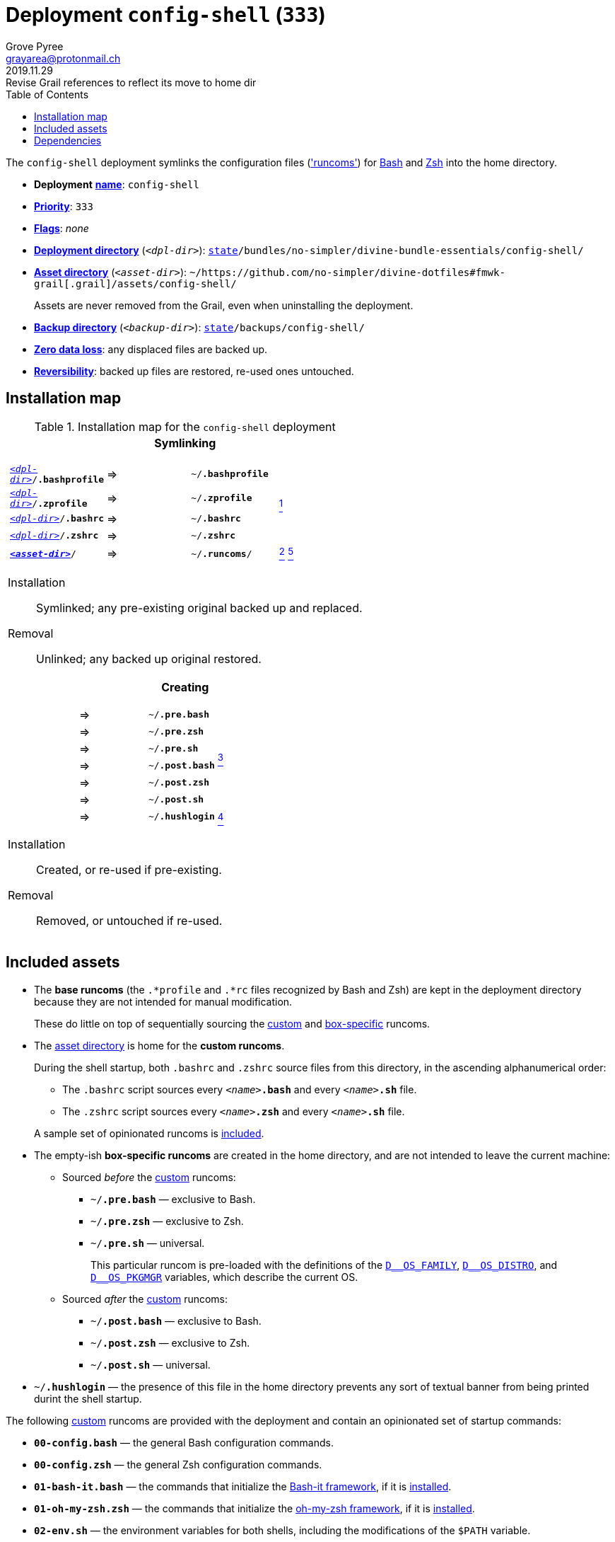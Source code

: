 [[config-shell-main]]
= Deployment `config-shell` (`333`)
:author: Grove Pyree
:email: grayarea@protonmail.ch
:revdate: 2019.11.29
:revremark: Revise Grail references to reflect its move to home dir
:doctype: article
// Visual
:toc:
// Subs:
:hs: #
:dhs: ##
:us: _
:dus: __
:as: *
:das: **

The `config-shell` deployment symlinks the configuration files (https://en.wikipedia.org/wiki/Run_commands['runcoms']) for https://www.gnu.org/software/bash/[Bash] and https://sourceforge.net/projects/zsh[Zsh] into the home directory.

[[config-shell-mtdt]]
[none]
* *Deployment* https://github.com/no-simpler/divine-dotfiles#mtdt-name-and-desc[*name*]: `config-shell`
* https://github.com/no-simpler/divine-dotfiles#mtdt-priority[*Priority*]: `333`
* https://github.com/no-simpler/divine-dotfiles#mtdt-flags[*Flags*]: _none_
* https://github.com/no-simpler/divine-dotfiles#indct-dpl-dir[*Deployment directory*] (`_<dpl-dir>_`): `https://github.com/no-simpler/divine-dotfiles#fmwk-state[state]/bundles/no-simpler/divine-bundle-essentials/config-shell/`
* https://github.com/no-simpler/divine-dotfiles#indct-dpl-asset-dir[*Asset directory*] (`_<asset-dir>_`): `~/https://github.com/no-simpler/divine-dotfiles#fmwk-grail[.grail]/assets/config-shell/`
+
Assets are never removed from the Grail, even when uninstalling the deployment.
* https://github.com/no-simpler/divine-dotfiles#indct-dpl-backup-dir[*Backup directory*] (`_<backup-dir>_`): `https://github.com/no-simpler/divine-dotfiles#fmwk-state[state]/backups/config-shell/`
* https://github.com/no-simpler/divine-dotfiles#fmwk-zero-data-loss[*Zero data loss*]: any displaced files are backed up.
* https://github.com/no-simpler/divine-dotfiles#fmwk-reversibility[*Reversibility*]: backed up files are restored, re-used ones untouched.

== Installation map

.Installation map for the `config-shell` deployment
[%noheader,cols="<.<a",stripes=none]
|===

| +++<p align="center">+++
*Symlinking*
+++</p>+++

[%noheader,cols="4*<.^",stripes=none]
!===

! `<<config-shell-mtdt,_<dpl-dir>_>>/*.bashprofile*`
! =>
! `~/*.bashprofile*`
.4+! <<config-shell-base,^1^>>

! `<<config-shell-mtdt,_<dpl-dir>_>>/*.zprofile*`
! =>
! `~/*.zprofile*`

! `<<config-shell-mtdt,_<dpl-dir>_>>/*.bashrc*`
! =>
! `~/*.bashrc*`

! `<<config-shell-mtdt,_<dpl-dir>_>>/*.zshrc*`
! =>
! `~/*.zshrc*`

! `<<config-shell-mtdt,*_<asset-dir>_*>>/`
! =>
! `~/*.runcoms*/` 
! <<config-shell-runcoms,^2^>> <<config-shell-included,^5^>>

!===

Installation:: Symlinked; any pre-existing original backed up and replaced.
Removal:: Unlinked; any backed up original restored.

| +++<p align="center">+++
*Creating*
+++</p>+++

[%noheader,cols="4*<.^",stripes=none]
!===

! 
! =>
! `~/*.pre.bash*`
.6+! <<config-shell-box-specific,^3^>>

! 
! =>
! `~/*.pre.zsh*`

! 
! =>
! `~/*.pre.sh*`

! 
! =>
! `~/*.post.bash*`

! 
! =>
! `~/*.post.zsh*`

! 
! =>
! `~/*.post.sh*`

! 
! =>
! `~/*.hushlogin*`
! <<config-shell-hushlogin,^4^>>

!===

Installation:: Created, or re-used if pre-existing.
Removal:: Removed, or untouched if re-used.

|===

== Included assets

* [[config-shell-base]]The *base runcoms* (the `.*profile` and `.*rc` files recognized by Bash and Zsh) are kept in the deployment directory because they are not intended for manual modification.
+
These do little on top of sequentially sourcing the <<config-shell-runcoms,custom>> and <<config-shell-box-specific,box-specific>> runcoms.
* [[config-shell-runcoms]]The <<config-shell-mtdt,asset directory>> is home for the *custom runcoms*.
+
During the shell startup, both `.bashrc` and `.zshrc` source files from this directory, in the ascending alphanumerical order:
+
--
** The `.bashrc` script sources every `__<name>__**.bash**` and every `__<name>__**.sh**` file.
** The `.zshrc` script sources every `__<name>__**.zsh**` and every `__<name>__**.sh**` file.
--
+
A sample set of opinionated runcoms is <<config-shell-included,included>>.
* [[config-shell-box-specific]]The empty-ish *box-specific runcoms* are created in the home directory, and are not intended to leave the current machine:
+
--
** Sourced _before_ the <<config-shell-runcoms,custom>> runcoms:
*** `~/*.pre.bash*` — exclusive to Bash.
*** `~/*.pre.zsh*` — exclusive to Zsh.
*** `~/*.pre.sh*` — universal.
+
This particular runcom is pre-loaded with the definitions of the https://github.com/no-simpler/divine-dotfiles#indct-os-family[`D{dus}OS_FAMILY`], https://github.com/no-simpler/divine-dotfiles#indct-os-distro[`D{dus}OS_DISTRO`], and https://github.com/no-simpler/divine-dotfiles#indct-os-pkgmgr[`D{dus}OS_PKGMGR`] variables, which describe the current OS.
** Sourced _after_ the <<config-shell-runcoms,custom>> runcoms:
*** `~/*.post.bash*` — exclusive to Bash.
*** `~/*.post.zsh*` — exclusive to Zsh.
*** `~/*.post.sh*` — universal.
--
* [[config-shell-hushlogin]]`~/*.hushlogin*` — the presence of this file in the home directory prevents any sort of textual banner from being printed durint the shell startup.

[[config-shell-included]]
The following <<config-shell-runcoms,custom>> runcoms are provided with the deployment and contain an opinionated set of startup commands:

* `*00-config.bash*` — the general Bash configuration commands.
* `*00-config.zsh*` — the general Zsh configuration commands.
* `*01-bash-it.bash*` — the commands that initialize the https://github.com/Bash-it/bash-it[Bash-it framework], if it is <<bash-it-main,installed>>.
* `*01-oh-my-zsh.zsh*` — the commands that initialize the https://ohmyz.sh[oh-my-zsh framework], if it is <<oh-my-zsh-main,installed>>.
* `*02-env.sh*` — the environment variables for both shells, including the modifications of the `$PATH` variable.
* `*03-fixes.sh*` — the bug fixes for both shells.
* `*04-aliases.sh*` — the aliases for both shells.
* `*05-funcs.sh*` — the utility functions for both shells.
* `*06-addons.zsh*` — the commands that initialize the addons for Zsh.

[[config-shell-dependencies]]
== Dependencies

The `config-shell` deployment is stand-alone.

However, it provides the support for other deployments in the current bundle (via the <<config-shell-included,included>> custom runcoms):

* `01-bash-it.bash` — initializes the Bash-it framework for the <<bash-it-main,`bash-it`>> deployment.
* `01-oh-my-zsh.zsh` — initializes the oh-my-zsh framework for the <<oh-my-zsh-main,`oh-my-zsh`>> deployment.
* `02-env.sh` — ensures that all flavors of `bin` directory are on the `$PATH` variable for the <<home-dirs-main,`home-dirs`>> and <<portable-bin-main,`portable-bin`>> deployments.
* `06-addons.zsh` — initializes the Zsh addons for the <<zsh-addons-main,`zsh-addons`>> deployment.